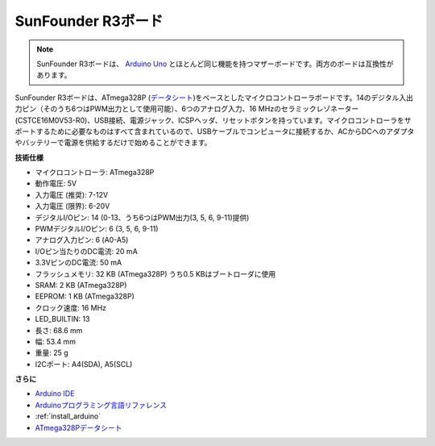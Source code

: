 .. _cpn_uno:

SunFounder R3ボード
===========================

.. image:: img/uno_r3.jpg
    :width: 600
    :align: center

.. note::

    SunFounder R3ボードは、 `Arduino Uno <https://store.arduino.cc/products/arduino-uno-rev3/>`_ とほとんど同じ機能を持つマザーボードです。両方のボードは互換性があります。

SunFounder R3ボードは、ATmega328P (`データシート <http://ww1.microchip.com/downloads/en/DeviceDoc/Atmel-7810-Automotive-Microcontrollers-ATmega328P_Datasheet.pdf>`_)をベースとしたマイクロコントローラボードです。14のデジタル入出力ピン（そのうち6つはPWM出力として使用可能）、6つのアナログ入力、16 MHzのセラミックレゾネーター (CSTCE16M0V53-R0)、USB接続、電源ジャック、ICSPヘッダ、リセットボタンを持っています。マイクロコントローラをサポートするために必要なものはすべて含まれているので、USBケーブルでコンピュータに接続するか、ACからDCへのアダプタやバッテリーで電源を供給するだけで始めることができます。

**技術仕様**

.. image:: img/uno.jpg
    :align: center

* マイクロコントローラ: ATmega328P
* 動作電圧: 5V
* 入力電圧 (推奨): 7-12V
* 入力電圧 (限界): 6-20V
* デジタルI/Oピン: 14 (0-13、うち6つはPWM出力(3, 5, 6, 9-11)提供)
* PWMデジタルI/Oピン: 6 (3, 5, 6, 9-11)
* アナログ入力ピン: 6 (A0-A5)
* I/Oピン当たりのDC電流: 20 mA
* 3.3VピンのDC電流: 50 mA
* フラッシュメモリ: 32 KB (ATmega328P) うち0.5 KBはブートローダに使用
* SRAM: 2 KB (ATmega328P)
* EEPROM: 1 KB (ATmega328P)
* クロック速度: 16 MHz
* LED_BUILTIN: 13
* 長さ: 68.6 mm
* 幅: 53.4 mm
* 重量: 25 g
* I2Cポート: A4(SDA), A5(SCL)

**さらに**

* `Arduino IDE <https://www.arduino.cc/en/software>`_
* `Arduinoプログラミング言語リファレンス <https://www.arduino.cc/reference/en/>`_
* :ref:`install_arduino`
* `ATmega328Pデータシート <http://ww1.microchip.com/downloads/en/DeviceDoc/Atmel-7810-Automotive-Microcontrollers-ATmega328P_Datasheet.pdf>`_

